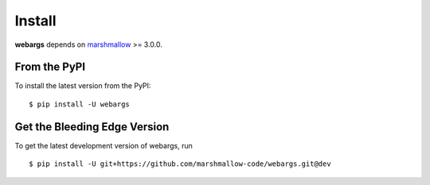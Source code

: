 Install
=======

**webargs** depends on `marshmallow <https://marshmallow.readthedocs.io/en/latest/>`_ >= 3.0.0.

From the PyPI
-------------

To install the latest version from the PyPI:

::

    $ pip install -U webargs


Get the Bleeding Edge Version
-----------------------------

To get the latest development version of webargs, run

::

    $ pip install -U git+https://github.com/marshmallow-code/webargs.git@dev
